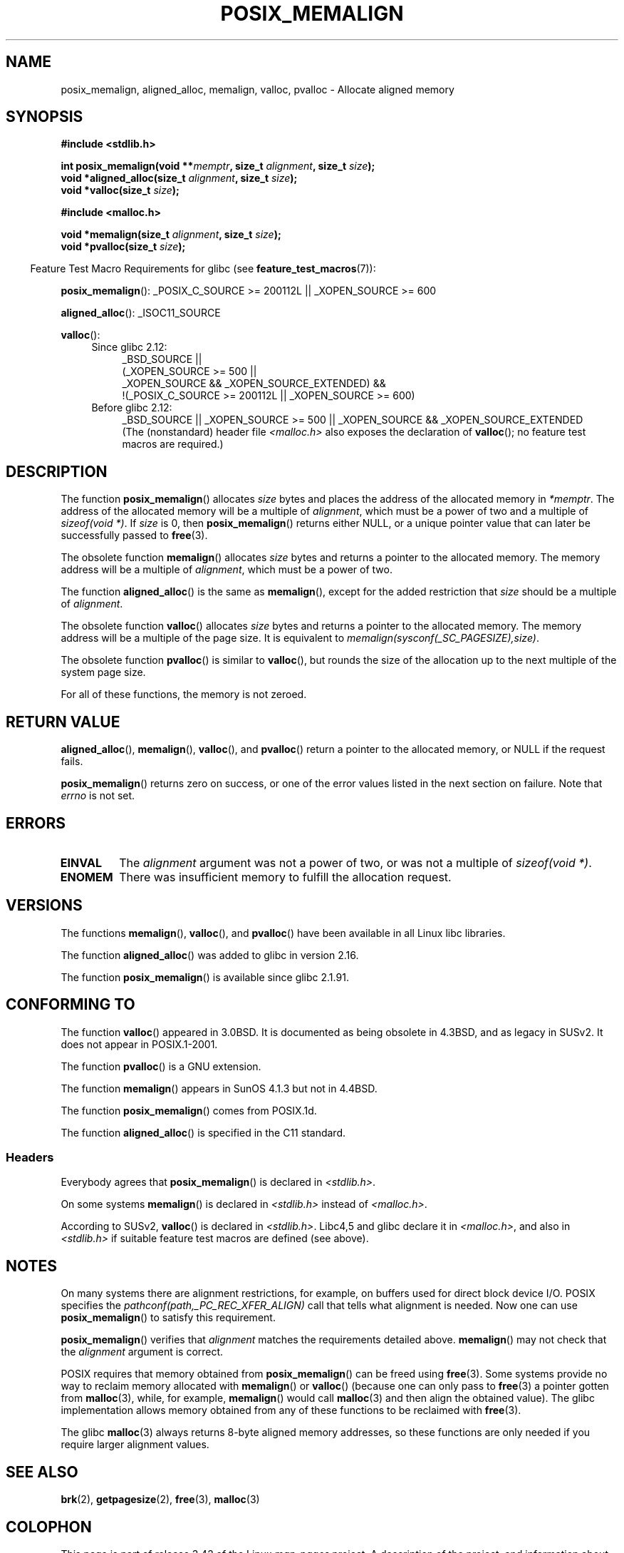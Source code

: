 .\" Copyright (c) 2001 by John Levon <moz@compsoc.man.ac.uk>
.\" Based in part on GNU libc documentation.
.\"
.\" Permission is granted to make and distribute verbatim copies of this
.\" manual provided the copyright notice and this permission notice are
.\" preserved on all copies.
.\"
.\" Permission is granted to copy and distribute modified versions of this
.\" manual under the conditions for verbatim copying, provided that the
.\" entire resulting derived work is distributed under the terms of a
.\" permission notice identical to this one.
.\"
.\" Since the Linux kernel and libraries are constantly changing, this
.\" manual page may be incorrect or out-of-date.  The author(s) assume no
.\" responsibility for errors or omissions, or for damages resulting from
.\" the use of the information contained herein.  The author(s) may not
.\" have taken the same level of care in the production of this manual,
.\" which is licensed free of charge, as they might when working
.\" professionally.
.\"
.\" Formatted or processed versions of this manual, if unaccompanied by
.\" the source, must acknowledge the copyright and authors of this work.
.\" License.
.\"
.\" 2001-10-11, 2003-08-22, aeb, added some details
.\" 2012-03-23, Michael Kerrisk <mtk.manpages@mail.com>
.\"     Document pvalloc() and aligned_alloc()
.TH POSIX_MEMALIGN 3  2012-03-23 "GNU" "Linux Programmer's Manual"
.SH NAME
posix_memalign, aligned_alloc, memalign, valloc, pvalloc \- Allocate aligned memory
.SH SYNOPSIS
.nf
.B #include <stdlib.h>
.sp
.BI "int posix_memalign(void **" memptr ", size_t " alignment ", size_t " size );
.BI "void *aligned_alloc(size_t " alignment ", size_t " size );
.BI "void *valloc(size_t " size );
.sp
.B #include <malloc.h>
.sp
.BI "void *memalign(size_t " alignment ", size_t " size );
.BI "void *pvalloc(size_t " size );
.fi
.sp
.in -4n
Feature Test Macro Requirements for glibc (see
.BR feature_test_macros (7)):
.in
.sp
.ad l
.BR posix_memalign ():
_POSIX_C_SOURCE\ >=\ 200112L || _XOPEN_SOURCE\ >=\ 600
.sp
.BR aligned_alloc ():
_ISOC11_SOURCE
.sp
.BR valloc ():
.br
.PD 0
.RS 4
.TP 4
Since glibc 2.12:
.nf
_BSD_SOURCE ||
    (_XOPEN_SOURCE\ >=\ 500 ||
        _XOPEN_SOURCE\ &&\ _XOPEN_SOURCE_EXTENDED) &&
    !(_POSIX_C_SOURCE\ >=\ 200112L || _XOPEN_SOURCE\ >=\ 600)
.br
.fi
.TP
Before glibc 2.12:
_BSD_SOURCE || _XOPEN_SOURCE\ >=\ 500 ||
_XOPEN_SOURCE\ &&\ _XOPEN_SOURCE_EXTENDED
.ad b
.br
(The (nonstandard) header file
.I <malloc.h>
also exposes the declaration of
.BR valloc ();
no feature test macros are required.)
.RE
.PD
.SH DESCRIPTION
The function
.BR posix_memalign ()
allocates
.I size
bytes and places the address of the allocated memory in
.IR "*memptr" .
The address of the allocated memory will be a multiple of
.IR "alignment" ,
which must be a power of two and a multiple of
.IR "sizeof(void *)".
If
.I size
is 0, then
.BR posix_memalign ()
returns either NULL,
.\" glibc does this:
or a unique pointer value that can later be successfully passed to
.BR free (3).

The obsolete function
.BR memalign ()
allocates
.I size
bytes and returns a pointer to the allocated memory.
The memory address will be a multiple of
.IR alignment ,
which must be a power of two.
.\" The behavior of memalign() for size==0 is as for posix_memalign()
.\" but no standards govern this.

The function
.BR aligned_alloc ()
is the same as
.BR memalign (),
except for the added restriction that
.I size
should be a multiple of
.IR alignment .


The obsolete function
.BR valloc ()
allocates
.I size
bytes and returns a pointer to the allocated memory.
The memory address will be a multiple of the page size.
It is equivalent to
.IR "memalign(sysconf(_SC_PAGESIZE),size)" .

The obsolete function
.BR pvalloc ()
is similar to
.BR valloc (),
but rounds the size of the allocation up to
the next multiple of the system page size.

For all of these functions, the memory is not zeroed.
.SH "RETURN VALUE"
.BR aligned_alloc (),
.BR memalign (),
.BR valloc (),
and
.BR pvalloc ()
return a pointer to the allocated memory, or NULL if the request fails.

.BR posix_memalign ()
returns zero on success, or one of the error values listed in the
next section on failure.
Note that
.I errno
is not set.
.SH "ERRORS"
.TP
.B EINVAL
The
.I alignment
argument was not a power of two, or was not a multiple of
.IR "sizeof(void *)" .
.TP
.B ENOMEM
There was insufficient memory to fulfill the allocation request.
.SH VERSIONS
The functions
.BR memalign (),
.BR valloc (),
and
.BR pvalloc ()
have been available in all Linux libc libraries.

The function
.BR aligned_alloc ()
was added to glibc in version 2.16.

The function
.BR posix_memalign ()
is available since glibc 2.1.91.
.SH "CONFORMING TO"
The function
.BR valloc ()
appeared in 3.0BSD.
It is documented as being obsolete in 4.3BSD,
and as legacy in SUSv2.
It does not appear in POSIX.1-2001.

The function
.BR pvalloc ()
is a GNU extension.

The function
.BR memalign ()
appears in SunOS 4.1.3 but not in 4.4BSD.

The function
.BR posix_memalign ()
comes from POSIX.1d.

The function
.BR aligned_alloc ()
is specified in the C11 standard.
.\"
.SS Headers
Everybody agrees that
.BR posix_memalign ()
is declared in \fI<stdlib.h>\fP.

On some systems
.BR memalign ()
is declared in \fI<stdlib.h>\fP instead of \fI<malloc.h>\fP.

According to SUSv2,
.BR valloc ()
is declared in \fI<stdlib.h>\fP.
Libc4,5 and glibc declare it in \fI<malloc.h>\fP, and also in
\fI<stdlib.h>\fP
if suitable feature test macros are defined (see above).
.SH NOTES
On many systems there are alignment restrictions, for example, on buffers
used for direct block device I/O.
POSIX specifies the
.I "pathconf(path,_PC_REC_XFER_ALIGN)"
call that tells what alignment is needed.
Now one can use
.BR posix_memalign ()
to satisfy this requirement.

.BR posix_memalign ()
verifies that
.I alignment
matches the requirements detailed above.
.BR memalign ()
may not check that the
.I alignment
argument is correct.

POSIX requires that memory obtained from
.BR posix_memalign ()
can be freed using
.BR free (3).
Some systems provide no way to reclaim memory allocated with
.BR memalign ()
or
.BR valloc ()
(because one can only pass to
.BR free (3)
a pointer gotten from
.BR malloc (3),
while, for example,
.BR memalign ()
would call
.BR malloc (3)
and then align the obtained value).
.\" Other systems allow passing the result of
.\" .IR valloc ()
.\" to
.\" .IR free (3),
.\" but not to
.\" .IR realloc (3).
The glibc implementation
allows memory obtained from any of these functions to be
reclaimed with
.BR free (3).

The glibc
.BR malloc (3)
always returns 8-byte aligned memory addresses, so these functions are only
needed if you require larger alignment values.
.SH "SEE ALSO"
.BR brk (2),
.BR getpagesize (2),
.BR free (3),
.BR malloc (3)
.SH COLOPHON
This page is part of release 3.42 of the Linux
.I man-pages
project.
A description of the project,
and information about reporting bugs,
can be found at
http://www.kernel.org/doc/man-pages/.
